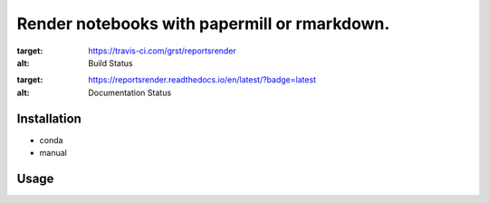 Render notebooks with papermill or rmarkdown.
=============================================
|travis| |docs|

.. |travis| image:: https://travis-ci.com/grst/reportsrender.svg?branch=master
:target: https://travis-ci.com/grst/reportsrender
:alt: Build Status

.. |docs| image:: https://readthedocs.org/projects/reportsrender/badge/?version=latest
:target: https://reportsrender.readthedocs.io/en/latest/?badge=latest
:alt: Documentation Status



Installation
------------

* conda
* manual


Usage
-----



